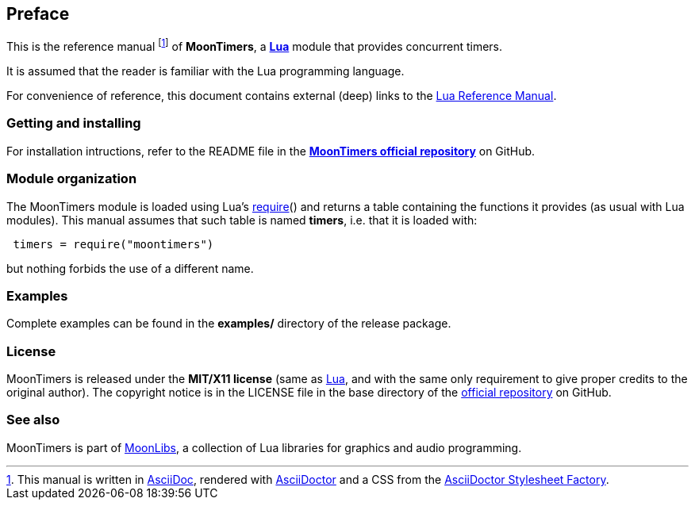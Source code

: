
== Preface

This is the reference manual
footnote:[This manual is written in
http://www.methods.co.nz/asciidoc/[AsciiDoc], rendered with
http://asciidoctor.org/[AsciiDoctor] and a CSS from the
https://github.com/asciidoctor/asciidoctor-stylesheet-factory[AsciiDoctor Stylesheet Factory].]
of *MoonTimers*, a 
http://www.lua.org[*Lua*] module that provides concurrent timers.

It is assumed that the reader is familiar with the Lua programming language.

For convenience of reference, this document contains external (deep) links to the 
http://www.lua.org/manual/5.3/manual.html[Lua Reference Manual].

=== Getting and installing

For installation intructions, refer to the README file in the 
https://github.com/stetre/moontimers[*MoonTimers official repository*]
on GitHub.

=== Module organization

The MoonTimers module is loaded using Lua's 
http://www.lua.org/manual/5.3/manual.html#pdf-require[require]() and
returns a table containing the functions it provides 
(as usual with Lua modules). This manual assumes that such
table is named *timers*, i.e. that it is loaded with:

[source,lua,indent=1]
----
timers = require("moontimers")
----

but nothing forbids the use of a different name.

=== Examples

Complete examples can be found in the *examples/* directory of the release package.

=== License

MoonTimers is released under the *MIT/X11 license* (same as
http://www.lua.org/license.html[Lua], and with the same only requirement to give proper
credits to the original author). 
The copyright notice is in the LICENSE file in the base directory
of the https://github.com/stetre/moontimers[official repository] on GitHub.

[[see-also]]
=== See also

MoonTimers is part of https://github.com/stetre/moonlibs[MoonLibs], a collection of 
Lua libraries for graphics and audio programming.

